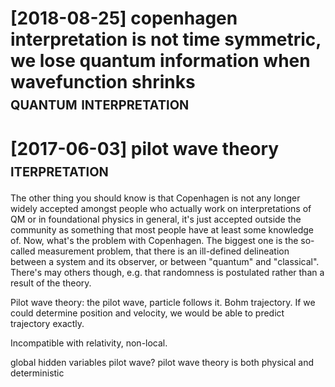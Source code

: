 # Created 2020-03-07 Sat 17:52
#+TITLE: 
#+filetags: quantum:physics

* [2018-08-25] copenhagen interpretation is not time symmetric, we lose quantum information when wavefunction shrinks :quantum:interpretation:

* [2017-06-03] pilot wave theory                    :iterpretation:

The other thing you should know is that Copenhagen is not any longer widely accepted amongst people who actually work on interpretations of QM or in foundational physics in general, it's just accepted outside the community as something that most people have at least some knowledge of.
Now, what's the problem with Copenhagen. The biggest one is the so-called measurement problem, that there is an ill-defined delineation between a system and its observer, or between "quantum" and "classical". There's may others though, e.g. that randomness is postulated rather than a result of the theory.


Pilot wave theory: the pilot wave, particle follows it. Bohm trajectory.
If we could determine position and velocity, we would be able to predict trajectory exactly.

Incompatible with relativity, non-local.

global hidden variables pilot wave?
pilot wave theory is both physical and deterministic
